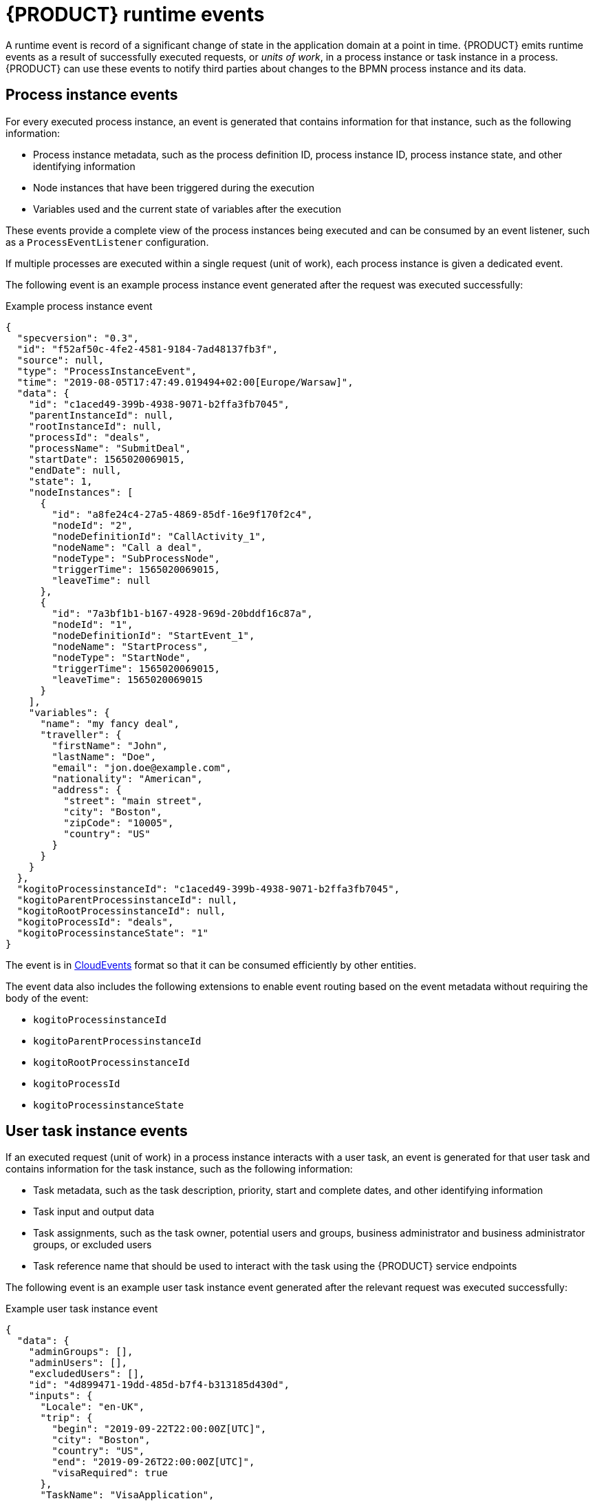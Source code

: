 [id='con_kogito-runtime-events_{context}']

= {PRODUCT} runtime events

A runtime event is record of a significant change of state in the application domain at a point in time. {PRODUCT} emits runtime events as a result of successfully executed requests, or _units of work_, in a process instance or task instance in a process. {PRODUCT} can use these events to notify third parties about changes to the BPMN process instance and its data.

== Process instance events

For every executed process instance, an event is generated that contains information for that instance, such as the following information:

* Process instance metadata, such as the process definition ID, process instance ID, process instance state, and other identifying information
* Node instances that have been triggered during the execution
* Variables used and the current state of variables after the execution

These events provide a complete view of the process instances being executed and can be consumed by an event listener, such as a `ProcessEventListener` configuration.

If multiple processes are executed within a single request (unit of work), each process instance is given a dedicated event.

The following event is an example process instance event generated after the request was executed successfully:

.Example process instance event
[source,json]
----
{
  "specversion": "0.3",
  "id": "f52af50c-4fe2-4581-9184-7ad48137fb3f",
  "source": null,
  "type": "ProcessInstanceEvent",
  "time": "2019-08-05T17:47:49.019494+02:00[Europe/Warsaw]",
  "data": {
    "id": "c1aced49-399b-4938-9071-b2ffa3fb7045",
    "parentInstanceId": null,
    "rootInstanceId": null,
    "processId": "deals",
    "processName": "SubmitDeal",
    "startDate": 1565020069015,
    "endDate": null,
    "state": 1,
    "nodeInstances": [
      {
        "id": "a8fe24c4-27a5-4869-85df-16e9f170f2c4",
        "nodeId": "2",
        "nodeDefinitionId": "CallActivity_1",
        "nodeName": "Call a deal",
        "nodeType": "SubProcessNode",
        "triggerTime": 1565020069015,
        "leaveTime": null
      },
      {
        "id": "7a3bf1b1-b167-4928-969d-20bddf16c87a",
        "nodeId": "1",
        "nodeDefinitionId": "StartEvent_1",
        "nodeName": "StartProcess",
        "nodeType": "StartNode",
        "triggerTime": 1565020069015,
        "leaveTime": 1565020069015
      }
    ],
    "variables": {
      "name": "my fancy deal",
      "traveller": {
        "firstName": "John",
        "lastName": "Doe",
        "email": "jon.doe@example.com",
        "nationality": "American",
        "address": {
          "street": "main street",
          "city": "Boston",
          "zipCode": "10005",
          "country": "US"
        }
      }
    }
  },
  "kogitoProcessinstanceId": "c1aced49-399b-4938-9071-b2ffa3fb7045",
  "kogitoParentProcessinstanceId": null,
  "kogitoRootProcessinstanceId": null,
  "kogitoProcessId": "deals",
  "kogitoProcessinstanceState": "1"
}
----

The event is in https://cloudevents.io/[CloudEvents] format so that it can be consumed efficiently by other entities.

The event data also includes the following extensions to enable event routing based on the event metadata without requiring the body of the event:

* `kogitoProcessinstanceId`
* `kogitoParentProcessinstanceId`
* `kogitoRootProcessinstanceId`
* `kogitoProcessId`
* `kogitoProcessinstanceState`

== User task instance events

If an executed request (unit of work) in a process instance interacts with a user task, an event is generated for that user task and contains information for the task instance, such as the following information:

* Task metadata, such as the task description, priority, start and complete dates, and other identifying information
* Task input and output data
* Task assignments, such as the task owner, potential users and groups, business administrator and business administrator groups, or excluded users
* Task reference name that should be used to interact with the task using the {PRODUCT} service endpoints

The following event is an example user task instance event generated after the relevant request was executed successfully:

.Example user task instance event
[source,json]
----
{
  "data": {
    "adminGroups": [],
    "adminUsers": [],
    "excludedUsers": [],
    "id": "4d899471-19dd-485d-b7f4-b313185d430d",
    "inputs": {
      "Locale": "en-UK",
      "trip": {
        "begin": "2019-09-22T22:00:00Z[UTC]",
        "city": "Boston",
        "country": "US",
        "end": "2019-09-26T22:00:00Z[UTC]",
        "visaRequired": true
      },
      "TaskName": "VisaApplication",
      "NodeName": "Apply for visa",
      "Priority": "1",
      "Skippable": "true",
      "traveller": {
        "address": {
          "city": "Krakow",
          "country": "Poland",
          "street": "Polna",
          "zipCode": "12345"
        },
        "email": "jan.kowalski@email.com",
        "firstName": "Jan",
        "lastName": "Kowalski",
        "nationality": "Polish"
      }
    },
    "outputs": {},
    "potentialGroups": [],
    "potentialUsers": [],
    "processId": "travels",
    "processInstanceId": "63c297cb-f5ac-4e20-8254-02f37bd72b80",
    "referenceName": "VisaApplication",
    "startDate": "2019-09-16T15:22:26.658Z[UTC]",
    "state": "Ready",
    "taskName": "Apply for visa",
    "taskPriority": "1"
  },
  "id": "9c340cfa-c9b6-46f2-a048-e1114b077a7f",
  "kogitoProcessId": "travels",
  "kogitoProcessinstanceId": "63c297cb-f5ac-4e20-8254-02f37bd72b80",
  "kogitoUserTaskinstanceId": "4d899471-19dd-485d-b7f4-b313185d430d",
  "kogitoUserTaskinstanceState": "Ready",
  "source": "http://localhost:8080/travels",
  "specversion": "0.3",
  "time": "2019-09-16T17:22:26.662592+02:00[Europe/Berlin]",
  "type": "UserTaskInstanceEvent"
}
----

The event data also includes the following extensions to enable event routing based on the event metadata without requiring the body of the event:

* `kogitoUserTaskinstanceId`
* `kogitoUserTaskinstanceState`
* `kogitoProcessinstanceId`
* `kogitoProcessId`

== Event publishing

{PRODUCT} generates events only when at least one publisher is configured. A {PRODUCT} service environment can have many event publishers that publish these events into different channels.

By default, {PRODUCT} includes the following message-based event publishers, depending on your application framework:

* *For Quarkus*: https://smallrye.io/smallrye-reactive-messaging/[Reactive Messaging] for sending events using Apache Kafka, Apache Camel, Advanced Message Queuing Protocol (AMQP), or MQ Telemetry Transport (MQTT)
* *For Spring Boot*: https://spring.io/projects/spring-kafka[Spring for Apache Kafka] for sending events using Kafka

To enable or disable event publishing, you can adjust the following properties in the `src/main/resources/application.properties` file in your {PRODUCT} project:

* `kogito.events.processinstances.enabled`: Enables or disables publishing for process instance events (default: `enabled`)
* `kogito.events.usertasks.enabled`: Enables or disables publishing for user task instance events (default: `enabled`)

To develop additional event publishers, you can implement the `org.kie.kogito.event.EventPublisher` implementation and include the required annotations for JavaBeans discovery.

////
//@comment: Excluded for now because not yet supported in Kogito. Will be in its own topic. (Stetson, 1 Apr 2020)
## Registering work item handlers

To be able to use custom service tasks a work item handler must be registered. Once the work item handler is implemented to can be either packaged in the application itself or as dependency of the application.

`WorkItemHandlerConfig` class should be created to provide custom work item handlers. It must implement `org.kie.kogito.process.WorkItemHandlerConfig` although recommended is to always extend the default implementation (`org.kie.kogito.process.impl.DefaultWorkItemHandlerConfig`) to benefit from the out of the box provided handlers as well.

[source, java]
----
@ApplicationScoped
public class CustomWorkItemHandlerConfig extends DefaultWorkItemHandlerConfig {{
    register("MyServiceTask", new MyServiceWorkItemHandler());
}}
----

NOTE: These classes are meant to be injectable so ensure you properly annotate the class (`@ApplicationScoped`/`@Component`) so they can be found and registered.

You can also take advantage of life cycle method like `@PostConstruct` and `@PreDestroy` to manage your handlers.
////
